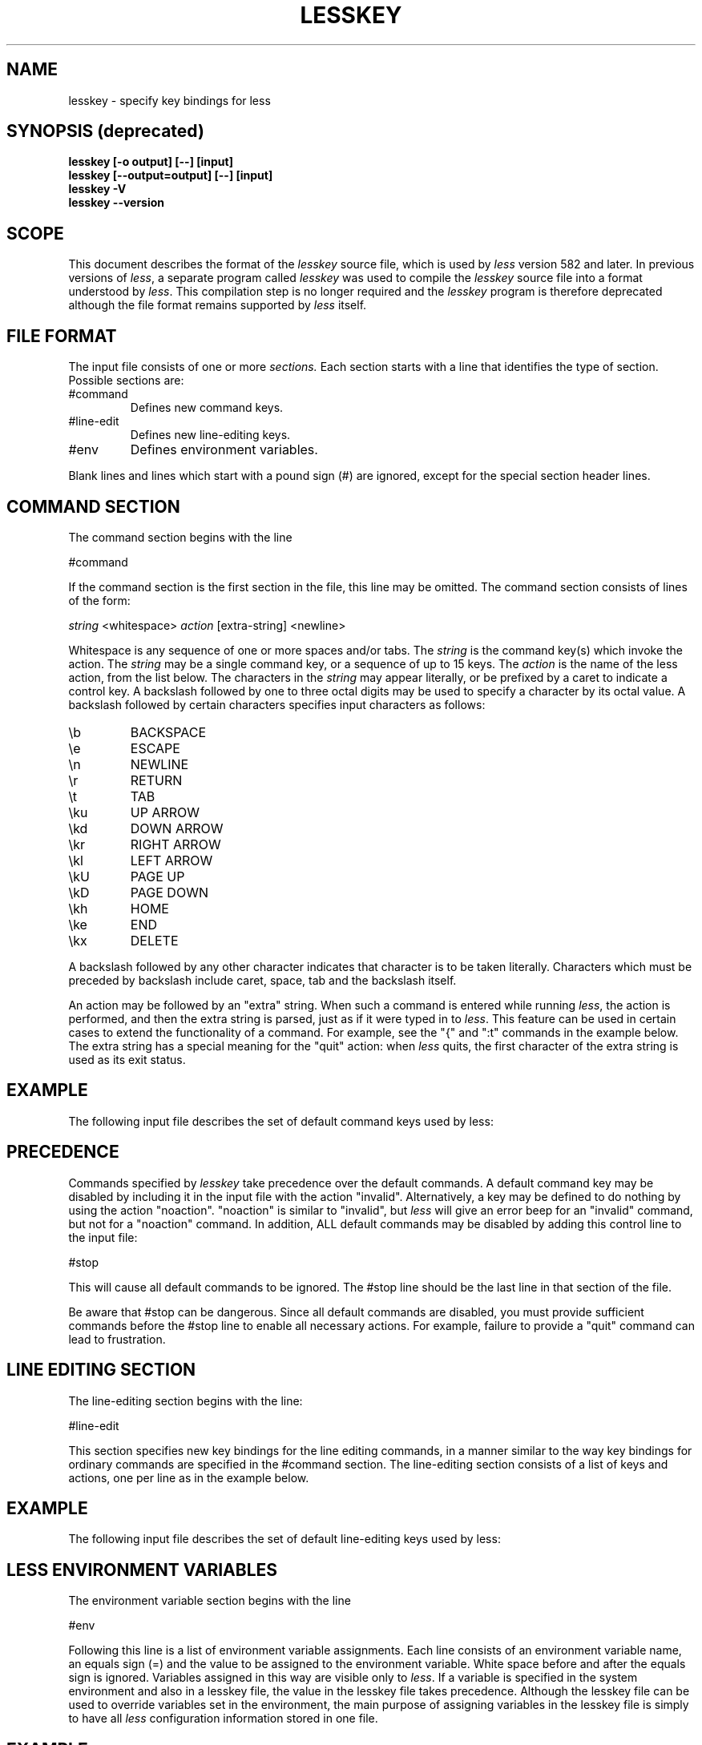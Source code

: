 '\" t
.TH LESSKEY 1 "Version 586: 07 May 2021"
.SH NAME
lesskey \- specify key bindings for less
.SH "SYNOPSIS (deprecated)"
.B "lesskey [\-o output] [\-\-] [input]"
.br
.B "lesskey [\-\-output=output] [\-\-] [input]"
.br
.B "lesskey \-V"
.br
.B "lesskey \-\-version"
.SH SCOPE
This document describes the format of the 
.I lesskey
source file, which is used by
.I less
version 582 and later.
In previous versions of 
.IR less ,
a separate program called
.I lesskey
was used to compile the 
.I lesskey 
source file into a format understood by
.IR less .
This compilation step is no longer required and the
.I lesskey
program is therefore deprecated although the file format remains supported by
.I less
itself.
.PP
.SH FILE FORMAT
The input file consists of one or more
.I sections.
Each section starts with a line that identifies the type of section.
Possible sections are:
.IP #command
Defines new command keys.
.IP #line-edit
Defines new line-editing keys.
.IP #env
Defines environment variables.
.PP
Blank lines and lines which start with a pound sign (#) are ignored,
except for the special section header lines.
.
.SH "COMMAND SECTION"
The command section begins with the line
.sp
#command
.sp
If the command section is the first section in the file,
this line may be omitted.
The command section consists of lines of the form:
.sp
	\fIstring\fP <whitespace> \fIaction\fP [extra-string] <newline>
.sp
Whitespace is any sequence of one or more spaces and/or tabs.
The \fIstring\fP is the command key(s) which invoke the action.
The \fIstring\fP may be a single command key, or a sequence of up to 15 keys.
The \fIaction\fP is the name of the less action, from the list below.
The characters in the \fIstring\fP may appear literally, or be
prefixed by a caret to indicate a control key.
A backslash followed by one to three octal digits may be used to
specify a character by its octal value.
A backslash followed by certain characters specifies input
characters as follows:
.IP \eb
BACKSPACE
.IP \ee
ESCAPE
.IP \en
NEWLINE
.IP \er
RETURN
.IP \et
TAB
.IP \eku
UP ARROW
.IP \ekd
DOWN ARROW
.IP \ekr
RIGHT ARROW
.IP \ekl
LEFT ARROW
.IP \ekU
PAGE UP
.IP \ekD
PAGE DOWN
.IP \ekh
HOME
.IP \eke
END
.IP \ekx
DELETE
.PP
A backslash followed by any other character indicates that character is
to be taken literally.
Characters which must be preceded by backslash include
caret, space, tab and the backslash itself.
.PP
An action may be followed by an "extra" string.
When such a command is entered while running
.IR less ,
the action is performed, and then the extra
string is parsed, just as if it were typed in to
.IR less .
This feature can be used in certain cases to extend
the functionality of a command.
For example, see the "{" and ":t" commands in the example below.
The extra string has a special meaning for the "quit" action:
when
.I less
quits, the first character of the extra string is used as its exit status.
.
.SH EXAMPLE
The following input file describes the set of
default command keys used by less:
.sp
.RS 5m
.TS
l l.
#command
\er	forw-line
\en	forw-line
e	forw-line
j	forw-line
\ekd	forw-line
^E	forw-line
^N	forw-line
k	back-line
y	back-line
^Y	back-line
^K	back-line
^P	back-line
J	forw-line-force
K	back-line-force
Y	back-line-force
d	forw-scroll
^D	forw-scroll
u	back-scroll
^U	back-scroll
\e40	forw-screen
f	forw-screen
^F	forw-screen
^V	forw-screen
\ekD	forw-screen
b	back-screen
^B	back-screen
\eev	back-screen
\ekU	back-screen
z	forw-window
w	back-window
\ee\e40	forw-screen-force
F	forw-forever
\eeF	forw-until-hilite
R	repaint-flush
r	repaint
^R	repaint
^L	repaint
\eeu	undo-hilite
\eeU	clear-search
g	goto-line
\ekh	goto-line
<	goto-line
\ee<	goto-line
p	percent
%	percent
\ee[	left-scroll
\ee]	right-scroll
\ee(	left-scroll
\ee)	right-scroll
\ekl	left-scroll
\ekr	right-scroll
\ee{	no-scroll
\ee}	end-scroll
{	forw-bracket {}
}	back-bracket {}
(	forw-bracket ()
)	back-bracket ()
[	forw-bracket []
]	back-bracket []
\ee^F	forw-bracket
\ee^B	back-bracket
G	goto-end
\ee>	goto-end
>	goto-end
\eke	goto-end
\eeG	goto-end-buffered
\&=	status
^G	status
:f	status
/	forw-search
?	back-search
\ee/	forw-search *
\ee?	back-search *
n	repeat-search
\een	repeat-search-all
N	reverse-search
\eeN	reverse-search-all
&	filter
m	set-mark
M	set-mark-bottom
\eem	clear-mark
'	goto-mark
^X^X	goto-mark
E	examine
:e	examine
^X^V	examine
:n	next-file
:p	prev-file
t	next-tag
T	prev-tag
:x	index-file
:d	remove-file
-	toggle-option
:t	toggle-option t
s	toggle-option o
\&_	display-option
|	pipe
v	visual
!	shell
+	firstcmd
H	help
h	help
V	version
0	digit
1	digit
2	digit
3	digit
4	digit
5	digit
6	digit
7	digit
8	digit
9	digit
q	quit
Q	quit
:q	quit
:Q	quit
ZZ	quit
.TE
.RE
.sp
.SH PRECEDENCE
Commands specified by
.I lesskey
take precedence over the default commands.
A default command key may be disabled by including it in the
input file with the action "invalid".
Alternatively, a key may be defined
to do nothing by using the action "noaction".
"noaction" is similar to "invalid", but
.I less
will give an error beep for an "invalid" command,
but not for a "noaction" command.
In addition, ALL default commands may be disabled by
adding this control line to the input file:
.sp
#stop
.sp
This will cause all default commands to be ignored.
The #stop line should be the last line in that section of the file.
.PP
Be aware that #stop can be dangerous.
Since all default commands are disabled,
you must provide sufficient commands before the #stop line
to enable all necessary actions.
For example, failure to provide a "quit" command can lead to frustration.
.
.SH "LINE EDITING SECTION"
The line-editing section begins with the line:
.sp
#line-edit
.sp
This section specifies new key bindings for the line editing commands,
in a manner similar to the way key bindings for
ordinary commands are specified in the #command section.
The line-editing section consists of a list of keys and actions,
one per line as in the example below.
.
.SH EXAMPLE
The following input file describes the set of
default line-editing keys used by less:
.sp
.RS 5m
.TS
l l.
#line-edit
\et	forw-complete
\e17	back-complete
\ee\et	back-complete
^L	expand
^V	literal
^A	literal
\eel	right
\ekr	right
\eeh	left
\ekl	left
\eeb	word-left
\ee\ekl	word-left
\eew	word-right
\ee\ekr	word-right
\eei	insert
\eex	delete
\ekx	delete
\eeX	word-delete
\eekx	word-delete
\ee\eb	word-backspace
\ee0	home
\ekh	home
\ee$	end
\eke	end
\eek	up
\eku	up
\eej	down
^G	abort
.TE
.RE
.sp
.
.SH "LESS ENVIRONMENT VARIABLES"
The environment variable section begins with the line
.sp
#env
.sp
Following this line is a list of environment variable assignments.
Each line consists of an environment variable name, an equals sign (=)
and the value to be assigned to the environment variable.
White space before and after the equals sign is ignored.
Variables assigned in this way are visible only to
.IR less .
If a variable is specified in the system environment and also in a
lesskey file, the value in the lesskey file takes precedence.
Although the lesskey file can be used to override variables set in the
environment, the main purpose of assigning variables in the lesskey file
is simply to have all
.I less
configuration information stored in one file.
.
.SH EXAMPLE
The following input file sets the \-i option whenever
.I less
is run, and specifies the character set to be "latin1":
.sp
.nf
	#env
	LESS = \-i
	LESSCHARSET = latin1
.fi
.sp
.
.SH "SEE ALSO"
.BR less (1)
.
.SH WARNINGS
On MS-DOS and OS/2 systems, certain keys send a sequence of characters
which start with a NUL character (0).
This NUL character should be represented as \e340 in a lesskey file.
.
.SH COPYRIGHT
Copyright (C) 1984-2021  Mark Nudelman
.PP
less is part of the GNU project and is free software.
You can redistribute it and/or modify it
under the terms of either
(1) the GNU General Public License as published by
the Free Software Foundation; or (2) the Less License.
See the file README in the less distribution for more details
regarding redistribution.
You should have received a copy of the GNU General Public License
along with the source for less; see the file COPYING.
If not, write to the Free Software Foundation, 59 Temple Place,
Suite 330, Boston, MA  02111-1307, USA.
You should also have received a copy of the Less License;
see the file LICENSE.
.PP
less is distributed in the hope that it will be useful, but
WITHOUT ANY WARRANTY; without even the implied warranty of MERCHANTABILITY
or FITNESS FOR A PARTICULAR PURPOSE.
See the GNU General Public License for more details.
.
.SH AUTHOR
.
Mark Nudelman
.br
Report bugs at https://github.com/gwsw/less/issues.
